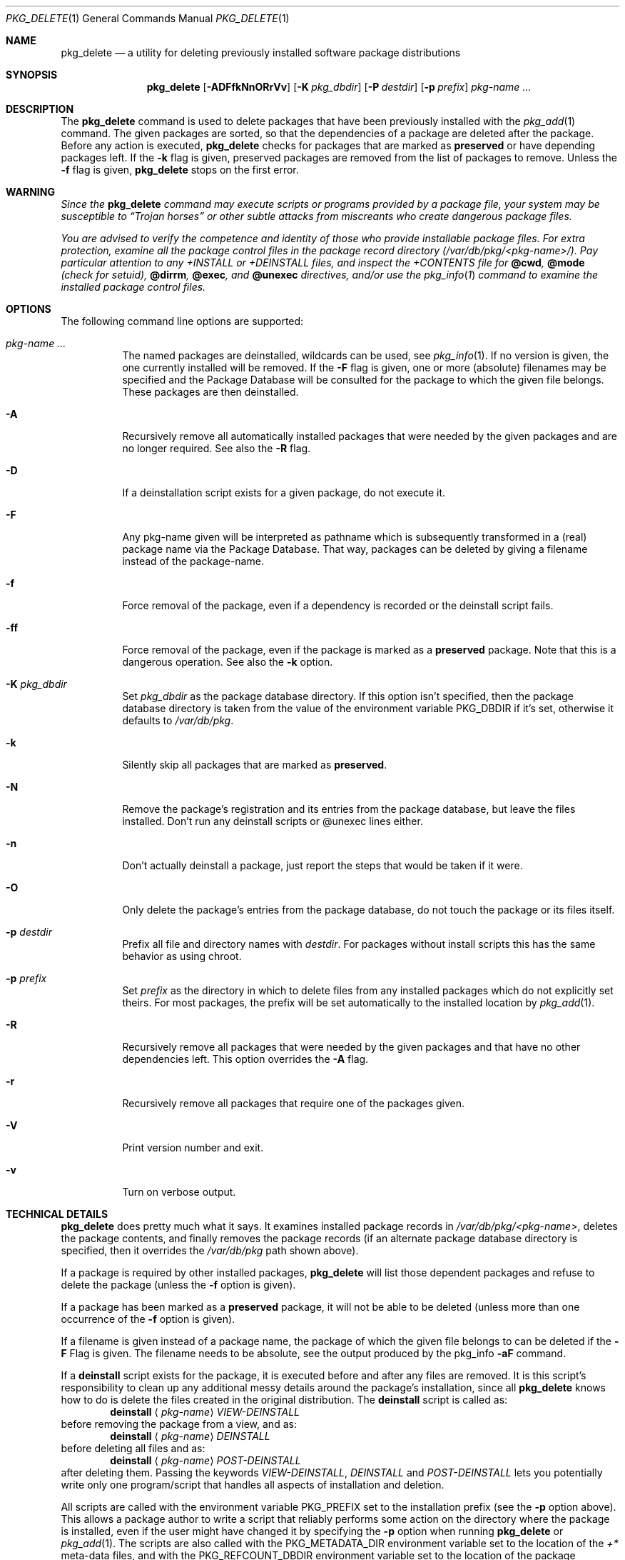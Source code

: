 .\" $NetBSD: pkg_delete.1,v 1.1.1.6 2009/08/21 15:19:09 joerg Exp $
.\"
.\" FreeBSD install - a package for the installation and maintenance
.\" of non-core utilities.
.\"
.\" Redistribution and use in source and binary forms, with or without
.\" modification, are permitted provided that the following conditions
.\" are met:
.\" 1. Redistributions of source code must retain the above copyright
.\"    notice, this list of conditions and the following disclaimer.
.\" 2. Redistributions in binary form must reproduce the above copyright
.\"    notice, this list of conditions and the following disclaimer in the
.\"    documentation and/or other materials provided with the distribution.
.\"
.\" Jordan K. Hubbard
.\"
.\"
.\"     from FreeBSD: @(#)pkg_delete.1
.\"
.Dd August 16, 2009
.Dt PKG_DELETE 1
.Os
.Sh NAME
.Nm pkg_delete
.Nd a utility for deleting previously installed software package distributions
.Sh SYNOPSIS
.Nm
.Op Fl ADFfkNnORrVv
.Bk -words
.Op Fl K Ar pkg_dbdir
.Ek
.Bk -words
.Op Fl P Ar destdir
.Op Fl p Ar prefix
.Ek
.Ar pkg-name ...
.Sh DESCRIPTION
The
.Nm
command is used to delete packages that have been previously installed
with the
.Xr pkg_add 1
command.
The given packages are sorted, so that the dependencies of a package
are deleted after the package.
Before any action is executed,
.Nm
checks for packages that are marked as
.Cm preserved
or have depending packages left.
If the
.Fl k
flag is given, preserved packages are removed from the list of packages
to remove.
Unless the
.Fl f
flag is given,
.Nm
stops on the first error.
.Sh WARNING
.Bf -emphasis
Since the
.Nm
command may execute scripts or programs provided by a package file,
your system may be susceptible to
.Dq Trojan horses
or other subtle
attacks from miscreants who create dangerous package files.
.Pp
You are advised to verify the competence and identity of those who
provide installable package files.
For extra protection, examine all the package control files in the
package record directory
.Pa ( /var/db/pkg/\*[Lt]pkg-name\*[Gt]/ ) .
Pay particular
attention to any
.Pa +INSTALL
or
.Pa +DEINSTALL
files, and inspect the
.Pa +CONTENTS
file for
.Cm @cwd ,
.Cm @mode
(check for setuid),
.Cm @dirrm ,
.Cm @exec ,
and
.Cm @unexec
directives, and/or use the
.Xr pkg_info 1
command to examine the installed package control files.
.Ef
.Sh OPTIONS
The following command line options are supported:
.Bl -tag -width indent
.It Ar pkg-name ...
The named packages are deinstalled, wildcards can be used, see
.Xr pkg_info 1 .
If no version is given, the one currently installed
will be removed.
If the
.Fl F
flag is given, one or more (absolute) filenames may be specified and
the Package Database will be consulted for the package to which the
given file belongs.
These packages are then deinstalled.
.It Fl A
Recursively remove all automatically installed packages that were needed
by the given packages and are no longer required.
See also the
.Fl R
flag.
.It Fl D
If a deinstallation script exists for a given package, do not execute it.
.It Fl F
Any pkg-name given will be interpreted as pathname which is
subsequently transformed in a (real) package name via the Package
Database.
That way, packages can be deleted by giving a filename
instead of the package-name.
.It Fl f
Force removal of the package, even if a dependency is recorded or the
deinstall script fails.
.It Fl ff
Force removal of the package, even if the package is marked as a
.Cm preserved
package.
Note that this is a dangerous operation.
See also the
.Fl k
option.
.It Fl K Ar pkg_dbdir
Set
.Ar pkg_dbdir
as the package database directory.
If this option isn't specified, then the package database directory is
taken from the value of the environment variable
.Ev PKG_DBDIR
if it's set, otherwise it defaults to
.Pa /var/db/pkg .
.It Fl k
Silently skip all packages that are marked as
.Cm preserved .
.It Fl N
Remove the package's registration and its entries from the package database,
but leave the files installed.
Don't run any deinstall scripts or @unexec lines either.
.It Fl n
Don't actually deinstall a package, just report the steps that
would be taken if it were.
.It Fl O
Only delete the package's entries from the package database, do not
touch the package or its files itself.
.It Fl p Ar destdir
Prefix all file and directory names with
.Ar destdir .
For packages without install scripts this has the same behavior as
using chroot.
.It Fl p Ar prefix
Set
.Ar prefix
as the directory in which to delete files from any installed packages
which do not explicitly set theirs.
For most packages, the prefix will
be set automatically to the installed location by
.Xr pkg_add 1 .
.It Fl R
Recursively remove all packages that were needed by the given packages
and that have no other dependencies left.
This option overrides the
.Fl A
flag.
.It Fl r
Recursively remove all packages that require one of the packages given.
.It Fl V
Print version number and exit.
.It Fl v
Turn on verbose output.
.El
.Sh TECHNICAL DETAILS
.Nm
does pretty much what it says.
It examines installed package records in
.Pa /var/db/pkg/\*[Lt]pkg-name\*[Gt] ,
deletes the package contents, and finally removes the package records
(if an alternate package database directory is specified, then it
overrides the
.Pa /var/db/pkg
path shown above).
.Pp
If a package is required by other installed packages,
.Nm
will list those dependent packages and refuse to delete the package
(unless the
.Fl f
option is given).
.Pp
If a package has been marked as a
.Cm preserved
package, it will not be able to be deleted
(unless more than one occurrence of the
.Fl f
option is given).
.Pp
If a filename is given instead of a package name, the package of which
the given file belongs to can be deleted if the
.Fl F
Flag is given.
The filename needs to be absolute, see the output produced by the pkg_info
.Fl aF
command.
.Pp
If a
.Cm deinstall
script exists for the package, it is executed before and after
any files are removed.
It is this script's responsibility to clean up any additional messy details
around the package's installation, since all
.Nm
knows how to do is delete the files created in the original distribution.
The
.Ic deinstall
script is called as:
.Bd -filled -offset indent -compact
.Cm deinstall
.Aq Ar pkg-name
.Ar VIEW-DEINSTALL
.Ed
before removing the package from a view, and as:
.Bd -filled -offset indent -compact
.Cm deinstall
.Aq Ar pkg-name
.Ar DEINSTALL
.Ed
before deleting all files and as:
.Bd -filled -offset indent -compact
.Cm deinstall
.Aq Ar pkg-name
.Ar POST-DEINSTALL
.Ed
after deleting them.
Passing the keywords
.Ar VIEW-DEINSTALL ,
.Ar DEINSTALL
and
.Ar POST-DEINSTALL
lets you potentially write only one program/script that handles all
aspects of installation and deletion.
.Pp
All scripts are called with the environment variable
.Ev PKG_PREFIX
set to the installation prefix (see the
.Fl p
option above).
This allows a package author to write a script
that reliably performs some action on the directory where the package
is installed, even if the user might have changed it by specifying the
.Fl p
option when running
.Nm
or
.Xr pkg_add 1 .
The scripts are also called with the
.Ev PKG_METADATA_DIR
environment variable set to the location of the
.Pa +*
meta-data files, and with the
.Ev PKG_REFCOUNT_DBDIR
environment variable set to the location of the package reference counts
database directory.
If the
.Fl P
flag was given to
.Nm ,
.Ev PKG_DESTDIR
will be set to
.Ar destdir .
.Sh ENVIRONMENT
.Bl -tag -width PKG_DBDIR
.It Ev PKG_DBDIR
If the
.Fl K
flag isn't given, then
.Ev PKG_DBDIR
is the location of the package database directory.
The default package database directory is
.Pa /var/db/pkg .
.It Ev PKG_REFCOUNT_DBDIR
Location of the package reference counts database directory.
The default location is the path to the package database directory with
.Dq .refcount
appended to the path, e.g.
.Pa /var/db/pkg.refcount .
.El
.Sh SEE ALSO
.Xr pkg_add 1 ,
.Xr pkg_admin 1 ,
.Xr pkg_create 1 ,
.Xr pkg_info 1 ,
.Xr pkgsrc 7
.Sh AUTHORS
.Bl -tag -width indent -compact
.It "Jordan Hubbard"
most of the work
.It "John Kohl"
refined it for
.Nx
.It "Hubert Feyrer"
.Nx
wildcard dependency processing, pkgdb, recursive "down"
delete, etc.
.It Joerg Sonnenberger
Rewrote most of the code to compute correct order of deinstallation
and to improve error handling.
.El
